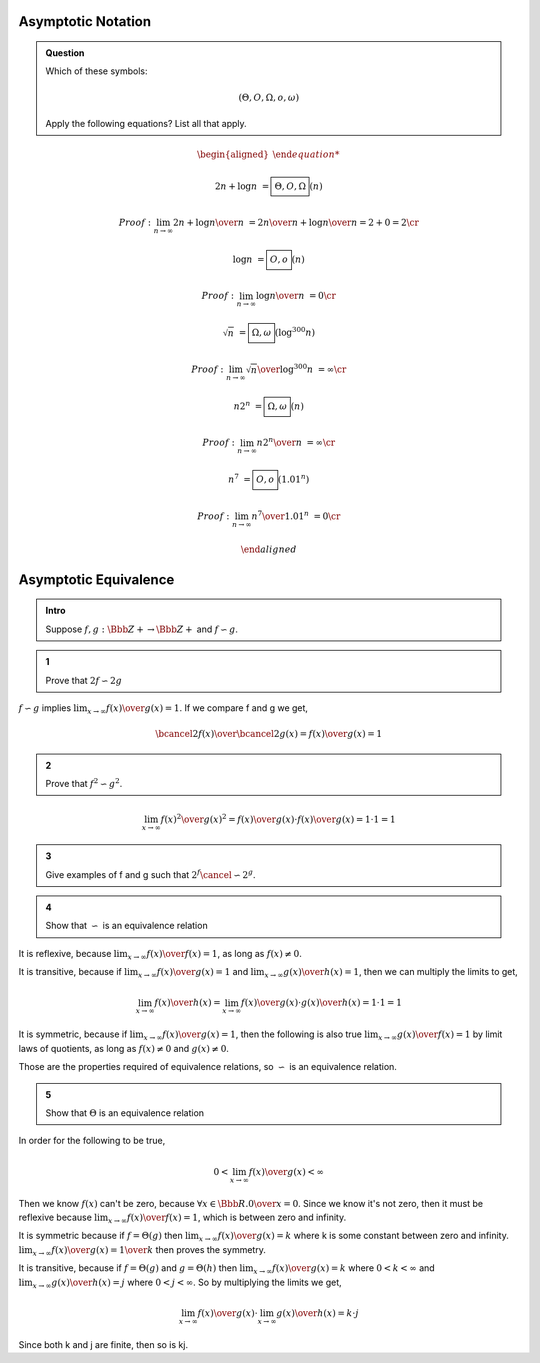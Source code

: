 Asymptotic Notation
-------------------

.. admonition:: Question

	Which of these symbols:

	.. math::

		(\Theta, O, \Omega, o, \omega)

	Apply the following equations? List all that apply.

.. math::

	\begin{aligned}

	2n + \log n &= \boxed{ \Theta, O, \Omega} (n)

	Proof: \lim_{n \rightarrow \infty} {2n + \log n \over n} &= {2n \over n} + {\log n \over n} = 2 + 0 = 2 \cr

	\log n &= \boxed{ O, o } (n)

	Proof: \lim_{n \rightarrow \infty} {\log n \over n} &= 0 \cr

	\sqrt{n} &= \boxed{ \Omega, \omega } (\log^300 n)

	Proof: \lim_{n \rightarrow \infty} {\sqrt{n} \over \log^{300} n} &= \infty \cr

	n2^n &= \boxed{ \Omega, \omega } (n)

	Proof: \lim_{n \rightarrow \infty} {n2^n \over n} &= \infty \cr

	n^7 &= \boxed{ O, o } (1.01^n)

	Proof: \lim_{n \rightarrow \infty} {n^7 \over 1.01^n} &= 0 \cr

	\end{aligned}


Asymptotic Equivalence
----------------------

.. admonition:: Intro

	Suppose :math:`f, g: \Bbb Z+ \rightarrow \Bbb Z+` and :math:`f \backsim g`.

.. admonition:: 1

	Prove that :math:`2f \backsim 2g`

:math:`f \backsim g` implies :math:`\lim_{x \rightarrow \infty} {f(x) \over g(x)} = 1`.
If we compare f and g we get,

.. math::

	{ \bcancel{2}f(x) \over \bcancel{2}g(x)} = {f(x) \over g(x)} = 1

.. admonition:: 2

	Prove that :math:`f^2 \backsim g^2`.

.. math::

	\lim_{x \rightarrow \infty} {f(x)^2 \over g(x)^2} = {f(x) \over g(x)} \cdot {f(x) \over g(x)} = 1 \cdot 1 = 1

.. admonition:: 3

	Give examples of f and g such that :math:`2^f \cancel{\backsim} 2^g`.


.. admonition:: 4

	Show that :math:`\backsim` is an equivalence relation


It is reflexive, because :math:`\lim_{x \rightarrow \infty} {f(x) \over f(x)} = 1`, as long as :math:`f(x) \ne 0`.

It is transitive, because if :math:`\lim_{x \rightarrow \infty} {f(x) \over g(x)} = 1` and :math:`\lim_{x \rightarrow \infty} {g(x) \over h(x)} = 1`,
then we can multiply the limits to get,

.. math::

	\lim_{x \rightarrow \infty} {f(x) \over h(x)} = \lim_{x \rightarrow \infty} {f(x) \over g(x)} \cdot {g(x) \over h(x)} = 1 \cdot 1 = 1

It is symmetric, because if :math:`\lim_{x \rightarrow \infty} {f(x) \over g(x)} = 1`,
then the following is also true :math:`\lim_{x \rightarrow \infty} {g(x) \over f(x)} = 1` by limit laws of quotients,
as long as :math:`f(x) \ne 0` and :math:`g(x) \ne 0`.

Those are the properties required of equivalence relations, so :math:`\backsim` is an equivalence relation.


.. admonition:: 5

	Show that :math:`\Theta` is an equivalence relation

In order for the following to be true,

.. math::

	0 < \lim_{x \rightarrow \infty} {f(x) \over g(x)} < \infty

Then we know :math:`f(x)` can't be zero, because :math:`\forall x \in \Bbb R. {0 \over x}= 0`.
Since we know it's not zero, then it must be reflexive because :math:`\lim_{x \rightarrow \infty} {f(x) \over f(x)} = 1`,
which is between zero and infinity.

It is symmetric because if :math:`f = \Theta(g)` then :math:`\lim_{x \rightarrow \infty} {f(x) \over g(x)} = k`
where k is some constant between zero and infinity. :math:`\lim_{x \rightarrow \infty} {f(x) \over g(x)} = {1 \over k}`
then proves the symmetry.

It is transitive, because if :math:`f = \Theta(g)` and :math:`g = \Theta(h)` then
:math:`\lim_{x \rightarrow \infty} {f(x) \over g(x)} = k` where :math:`0 < k < \infty` and
:math:`\lim_{x \rightarrow \infty} {g(x) \over h(x)} = j` where :math:`0 < j < \infty`.
So by multiplying the limits we get,

.. math::

	\lim_{x \rightarrow \infty} {f(x) \over g(x)} \cdot \lim_{x \rightarrow \infty} {g(x) \over h(x)} = k \cdot j

Since both k and j are finite, then so is kj.